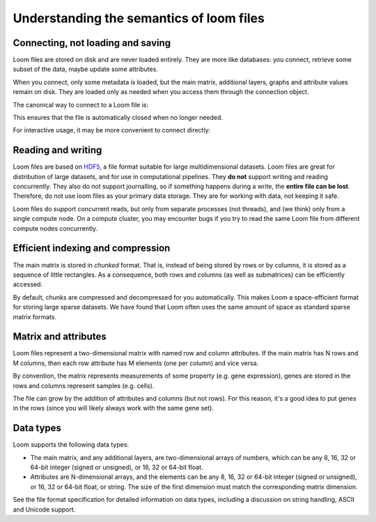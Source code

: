 .. _semantics:

Understanding the semantics of loom files
-----------------------------------------

Connecting, not loading and saving
~~~~~~~~~~~~~~~~~~~~~~~~~~~~~~~~~~

Loom files are stored on disk and are never loaded entirely. They are
more like databases: you connect, retrieve some subset of the data,
maybe update some attributes.

When you connect, only some metadata is loaded,
but the main matrix, additional layers, graphs and
attribute values remain on disk. They are loaded only as 
needed when you access them through the connection object.

The canonical way to connect to a Loom file is:

.. code:: python
    with loompy.connect("filename.loom") as ds:
        # do something with the connection object ds

This ensures that the file is automatically closed when no longer needed.

For interactive usage, it may be more convenient to connect directly:

.. code:: python
    ds = loompy.connect("filename.loom")
    # do something with the connection object ds
    ds.close()

Reading and writing
~~~~~~~~~~~~~~~~~~~

Loom files are based on
`HDF5 <https://en.wikipedia.org/wiki/Hierarchical_Data_Format>`__, a
file format suitable for large multidimensional datasets. Loom files 
are great for distribution of large datasets, and for use
in computational pipelines. They **do
not** support writing and reading concurrently. They also do not support
journalling, so if something happens during a write, the **entire file
can be lost**. Therefore, do not use loom files as your primary data
storage. They are for working with data, not keeping it safe.

Loom files do support concurrent reads, but only from separate processes
(not threads), and (we think) only from a single compute node. On a
compute cluster, you may encounter bugs if you try to read the same Loom
file from different compute nodes concurrently.

Efficient indexing and compression
~~~~~~~~~~~~~~~~~~~~~~~~~~~~~~~~~~

The main matrix is stored in *chunked* format. That is, instead of being
stored by rows or by columns, it is stored as a sequence of little
rectangles. As a consequence, both rows and columns (as well as
submatrices) can be efficiently accessed.

By default, chunks are compressed and decompressed for you
automatically. This makes Loom a space-efficient format for storing
large sparse datasets. We have found that Loom often uses the same
amount of space as standard sparse matrix formats.

Matrix and attributes
~~~~~~~~~~~~~~~~~~~~~

Loom files represent a two-dimensional matrix with named row and column
attributes. If the main matrix has N rows and M columns, then each row
attribute has M elements (one per column) and vice versa.

By convention, the matrix represents measurements of some property (e.g.
gene expression), genes are stored in the rows and columns represent
samples (e.g. cells).

The file can grow by the addition of attributes and columns (but not
rows). For this reason, it's a good idea to put genes in the rows (since
you will likely always work with the same gene set).

Data types
~~~~~~~~~~

Loom supports the following data types:

-  The main matrix, and any additional layers, are
   two-dimensional arrays of numbers, which can be any 8, 16, 32 or
   64-bit integer (signed or unsigned), or 16, 32 or 64-bit float.
-  Attributes are N-dimensional arrays, and the elements can be any 8, 16, 32 or
   64-bit integer (signed or unsigned), or 16, 32 or 64-bit float,
   or string. The size of the first dimension must match the
   corresponding matrix dimension. 

See the file format specification for detailed information on data types,
including a discussion on string handling, ASCII and Unicode support.
